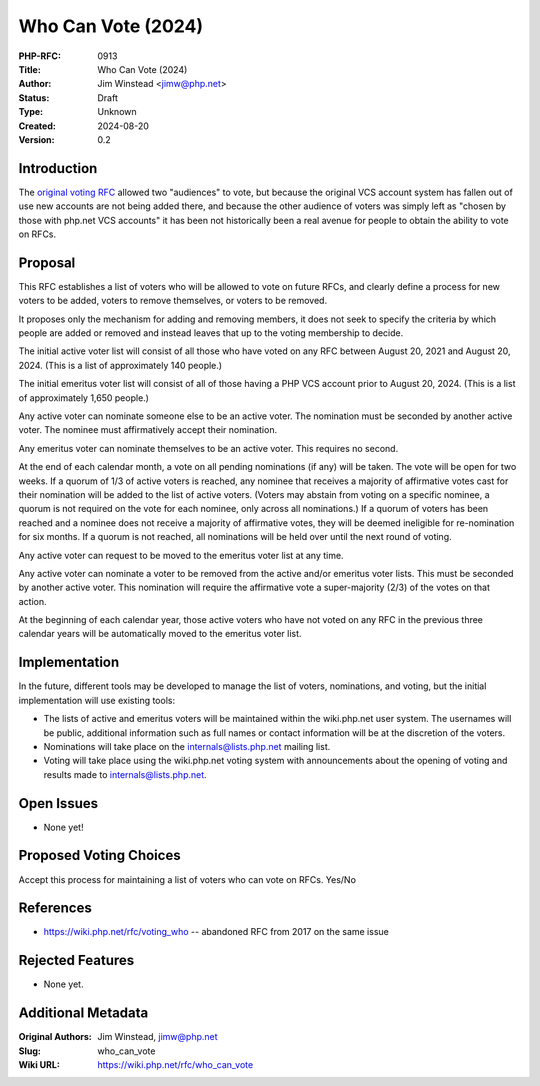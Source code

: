 Who Can Vote (2024)
===================

:PHP-RFC: 0913
:Title: Who Can Vote (2024)
:Author: Jim Winstead <jimw@php.net>
:Status: Draft
:Type: Unknown
:Created: 2024-08-20
:Version: 0.2

Introduction
------------

The `original voting RFC <voting>`__ allowed two "audiences" to vote,
but because the original VCS account system has fallen out of use new
accounts are not being added there, and because the other audience of
voters was simply left as "chosen by those with php.net VCS accounts" it
has been not historically been a real avenue for people to obtain the
ability to vote on RFCs.

Proposal
--------

This RFC establishes a list of voters who will be allowed to vote on
future RFCs, and clearly define a process for new voters to be added,
voters to remove themselves, or voters to be removed.

It proposes only the mechanism for adding and removing members, it does
not seek to specify the criteria by which people are added or removed
and instead leaves that up to the voting membership to decide.

The initial active voter list will consist of all those who have voted
on any RFC between August 20, 2021 and August 20, 2024. (This is a list
of approximately 140 people.)

The initial emeritus voter list will consist of all of those having a
PHP VCS account prior to August 20, 2024. (This is a list of
approximately 1,650 people.)

Any active voter can nominate someone else to be an active voter. The
nomination must be seconded by another active voter. The nominee must
affirmatively accept their nomination.

Any emeritus voter can nominate themselves to be an active voter. This
requires no second.

At the end of each calendar month, a vote on all pending nominations (if
any) will be taken. The vote will be open for two weeks. If a quorum of
1/3 of active voters is reached, any nominee that receives a majority of
affirmative votes cast for their nomination will be added to the list of
active voters. (Voters may abstain from voting on a specific nominee, a
quorum is not required on the vote for each nominee, only across all
nominations.) If a quorum of voters has been reached and a nominee does
not receive a majority of affirmative votes, they will be deemed
ineligible for re-nomination for six months. If a quorum is not reached,
all nominations will be held over until the next round of voting.

Any active voter can request to be moved to the emeritus voter list at
any time.

Any active voter can nominate a voter to be removed from the active
and/or emeritus voter lists. This must be seconded by another active
voter. This nomination will require the affirmative vote a
super-majority (2/3) of the votes on that action.

At the beginning of each calendar year, those active voters who have not
voted on any RFC in the previous three calendar years will be
automatically moved to the emeritus voter list.

Implementation
--------------

In the future, different tools may be developed to manage the list of
voters, nominations, and voting, but the initial implementation will use
existing tools:

-  The lists of active and emeritus voters will be maintained within the
   wiki.php.net user system. The usernames will be public, additional
   information such as full names or contact information will be at the
   discretion of the voters.
-  Nominations will take place on the internals@lists.php.net mailing
   list.
-  Voting will take place using the wiki.php.net voting system with
   announcements about the opening of voting and results made to
   internals@lists.php.net.

Open Issues
-----------

-  None yet!

Proposed Voting Choices
-----------------------

Accept this process for maintaining a list of voters who can vote on
RFCs. Yes/No

References
----------

-  https://wiki.php.net/rfc/voting_who -- abandoned RFC from 2017 on the
   same issue

Rejected Features
-----------------

-  None yet.

Additional Metadata
-------------------

:Original Authors: Jim Winstead, jimw@php.net
:Slug: who_can_vote
:Wiki URL: https://wiki.php.net/rfc/who_can_vote
